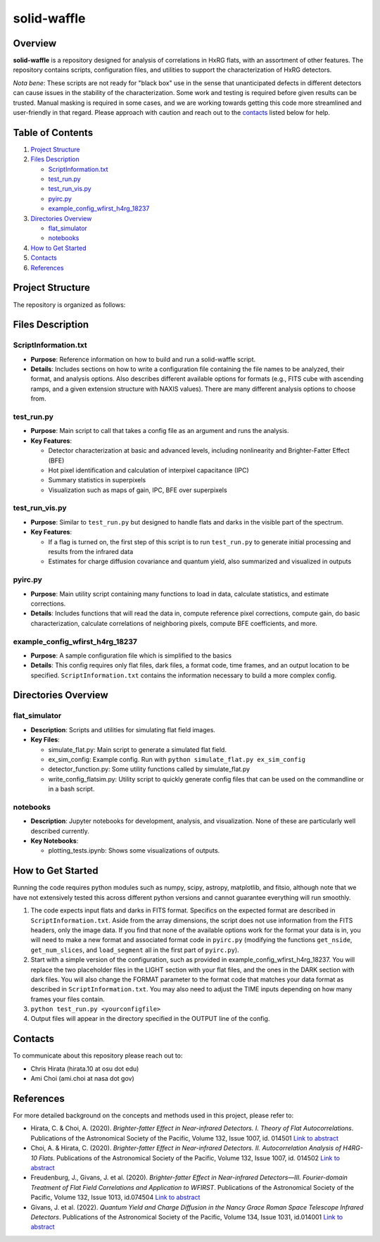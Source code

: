 
solid-waffle
============

Overview
--------

**solid-waffle** is a repository designed for analysis of correlations in HxRG flats, with an assortment of other features. The repository contains scripts, configuration files, and utilities to support the characterization of HxRG detectors.

*Nota bene*\ :  These scripts are not ready for "black box" use in the sense that unanticipated defects in different detectors can cause issues in the stability of the characterization.  Some work and testing is required before given results can be trusted.  Manual masking is required in some cases, and we are working towards getting this code more streamlined and user-friendly in that regard. Please approach with caution and reach out to the `contacts <#contacts>`_ listed below for help.

Table of Contents
-----------------


#. `Project Structure <#project-structure>`_
#. `Files Description <#files-description>`_

   * `ScriptInformation.txt <#scriptinformationtxt>`_
   * `test_run.py <#test_runpy>`_
   * `test_run_vis.py <#test_run_vispy>`_
   * `pyirc.py <#pyircpy>`_
   * `example_config_wfirst_h4rg_18237 <#example_config_wfirst_h4rg_18237>`_

#. `Directories Overview <#directories-overview>`_

   * `flat_simulator <#flat_simulator>`_
   * `notebooks <#notebooks>`_

#. `How to Get Started <#how-to-get-started>`_
#. `Contacts <#contacts>`_
#. `References <#references>`_

Project Structure
-----------------

The repository is organized as follows:

Files Description
-----------------

ScriptInformation.txt
^^^^^^^^^^^^^^^^^^^^^


* **Purpose**\ : Reference information on how to build and run a solid-waffle script. 
* **Details**\ : Includes sections on how to write a configuration file containing the file names to be analyzed, their format, and analysis options. Also describes different available options for formats (e.g., FITS cube with ascending ramps, and a given extension structure with NAXIS values). There are many different analysis options to choose from.

test_run.py
^^^^^^^^^^^


* **Purpose**\ : Main script to call that takes a config file as an argument and runs the analysis.
* **Key Features**\ :

  * Detector characterization at basic and advanced levels, including nonlinearity and Brighter-Fatter Effect (BFE)
  * Hot pixel identification and calculation of interpixel capacitance (IPC)
  * Summary statistics in superpixels
  * Visualization such as maps of gain, IPC, BFE over superpixels

test_run_vis.py
^^^^^^^^^^^^^^^


* **Purpose**\ : Similar to ``test_run.py`` but designed to handle flats and darks in the visible part of the spectrum.
* **Key Features**\ :

  * If a flag is turned on, the first step of this script is to run ``test_run.py`` to generate initial processing and results from the infrared data
  * Estimates for charge diffusion covariance and quantum yield, also summarized and visualized in outputs

pyirc.py
^^^^^^^^


* **Purpose**\ : Main utility script containing many functions to load in data, calculate statistics, and estimate corrections.
* **Details**\ : Includes functions that will read the data in, compute reference pixel corrections, compute gain, do basic characterization, calculate correlations of neighboring pixels, compute BFE coefficients, and more.

example_config_wfirst_h4rg_18237
^^^^^^^^^^^^^^^^^^^^^^^^^^^^^^^^


* **Purpose**\ : A sample configuration file which is simplified to the basics
* **Details**\ : This config requires only flat files, dark files, a format code, time frames, and an output location to be specified. ``ScriptInformation.txt`` contains the information necessary to build a more complex config.

Directories Overview
--------------------

flat_simulator
^^^^^^^^^^^^^^


* **Description**\ : Scripts and utilities for simulating flat field images.
* **Key Files**\ :

  * simulate_flat.py: Main script to generate a simulated flat field.
  * ex_sim_config: Example config. Run with ``python simulate_flat.py ex_sim_config``
  * detector_function.py: Some utility functions called by simulate_flat.py
  * write_config_flatsim.py: Utility script to quickly generate config files that can be used on the commandline or in a bash script.

notebooks
^^^^^^^^^


* **Description**\ : Jupyter notebooks for development, analysis, and visualization. None of these are particularly well described currently.
* **Key Notebooks**\ :

  * plotting_tests.ipynb: Shows some visualizations of outputs.

How to Get Started
------------------

Running the code requires python modules such as numpy, scipy, astropy, matplotlib, and fitsio, although note that we have not extensively tested this across different python versions and cannot guarantee everything will run smoothly.


#. The code expects input flats and darks in FITS format. Specifics on the expected format are described in ``ScriptInformation.txt``. Aside from the array dimensions, the script does not use information from the FITS headers, only the image data. If you find that none of the available options work for the format your data is in, you will need to make a new format and associated format code in ``pyirc.py`` (modifying the functions ``get_nside``\ , ``get_num_slices``\ , and ``load_segment`` all in the first part of ``pyirc.py``\ ).
#. Start with a simple version of the configuration, such as provided in example_config_wfirst_h4rg_18237. You will replace the two placeholder files in the LIGHT section with your flat files, and the ones in the DARK section with dark files. You will also change the FORMAT parameter to the format code that matches your data format as described in ``ScriptInformation.txt``. You may also need to adjust the TIME inputs depending on how many frames your files contain.
#. ``python test_run.py <yourconfigfile>``
#. Output files will appear in the directory specified in the OUTPUT line of the config.

Contacts
--------

To communicate about this repository please reach out to:


* Chris Hirata (hirata.10 at osu dot edu)
* Ami Choi (ami.choi at nasa dot gov)

References
----------

For more detailed background on the concepts and methods used in this project, please refer to:


* Hirata, C. & Choi, A. (2020). *Brighter-fatter Effect in Near-infrared Detectors. I. Theory of Flat Autocorrelations*. Publications of the Astronomical Society of the Pacific, Volume 132, Issue 1007, id. 014501 `Link to abstract <https://ui.adsabs.harvard.edu/abs/2020PASP..132a4501H/abstract>`_
* Choi, A. & Hirata, C. (2020). *Brighter-fatter Effect in Near-infrared Detectors. II. Autocorrelation Analysis of H4RG-10 Flats*. Publications of the Astronomical Society of the Pacific, Volume 132, Issue 1007, id. 014502 `Link to abstract <https://ui.adsabs.harvard.edu/abs/2020PASP..132a4502C/abstract>`_
* Freudenburg, J., Givans, J. et al. (2020). *Brighter-fatter Effect in Near-infrared Detectors—III. Fourier-domain Treatment of Flat Field Correlations and Application to WFIRST*. Publications of the Astronomical Society of the Pacific, Volume 132, Issue 1013, id.074504 `Link to abstract <https://ui.adsabs.harvard.edu/abs/2020PASP..132g4504F/abstract>`_
* Givans, J. et al. (2022). *Quantum Yield and Charge Diffusion in the Nancy Grace Roman Space Telescope Infrared Detectors*. Publications of the Astronomical Society of the Pacific, Volume 134, Issue 1031, id.014001 `Link to abstract <https://ui.adsabs.harvard.edu/abs/2022PASP..134a4001G/abstract>`_
